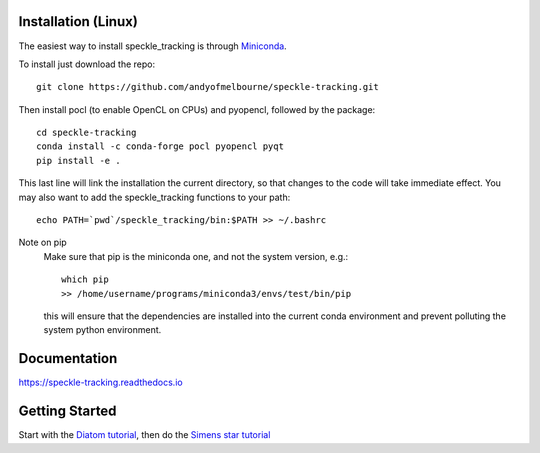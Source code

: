Installation (Linux)
====================
The easiest way to install speckle_tracking is through `Miniconda <https://docs.conda.io/en/latest/miniconda.html>`_. 

To install just download the repo::

    git clone https://github.com/andyofmelbourne/speckle-tracking.git

Then install pocl (to enable OpenCL on CPUs) and pyopencl, followed by the package::

    cd speckle-tracking 
    conda install -c conda-forge pocl pyopencl pyqt
    pip install -e .

This last line will link the installation the current directory, so that changes to the code will take immediate effect. 
You may also want to add the speckle_tracking functions to your path::

    echo PATH=`pwd`/speckle_tracking/bin:$PATH >> ~/.bashrc

Note on pip
    Make sure that pip is the miniconda one, and not the system version, e.g.::

        which pip
        >> /home/username/programs/miniconda3/envs/test/bin/pip

    this will ensure that the dependencies are installed into the current conda environment and prevent polluting the system python environment.


Documentation
=============
https://speckle-tracking.readthedocs.io

Getting Started
===============
Start with the `Diatom tutorial <https://speckle-tracking.readthedocs.io/en/latest/CFEL_diatom_tutorial.html>`_, then do the `Simens star tutorial <https://speckle-tracking.readthedocs.io/en/latest/siemens_star.html>`_


